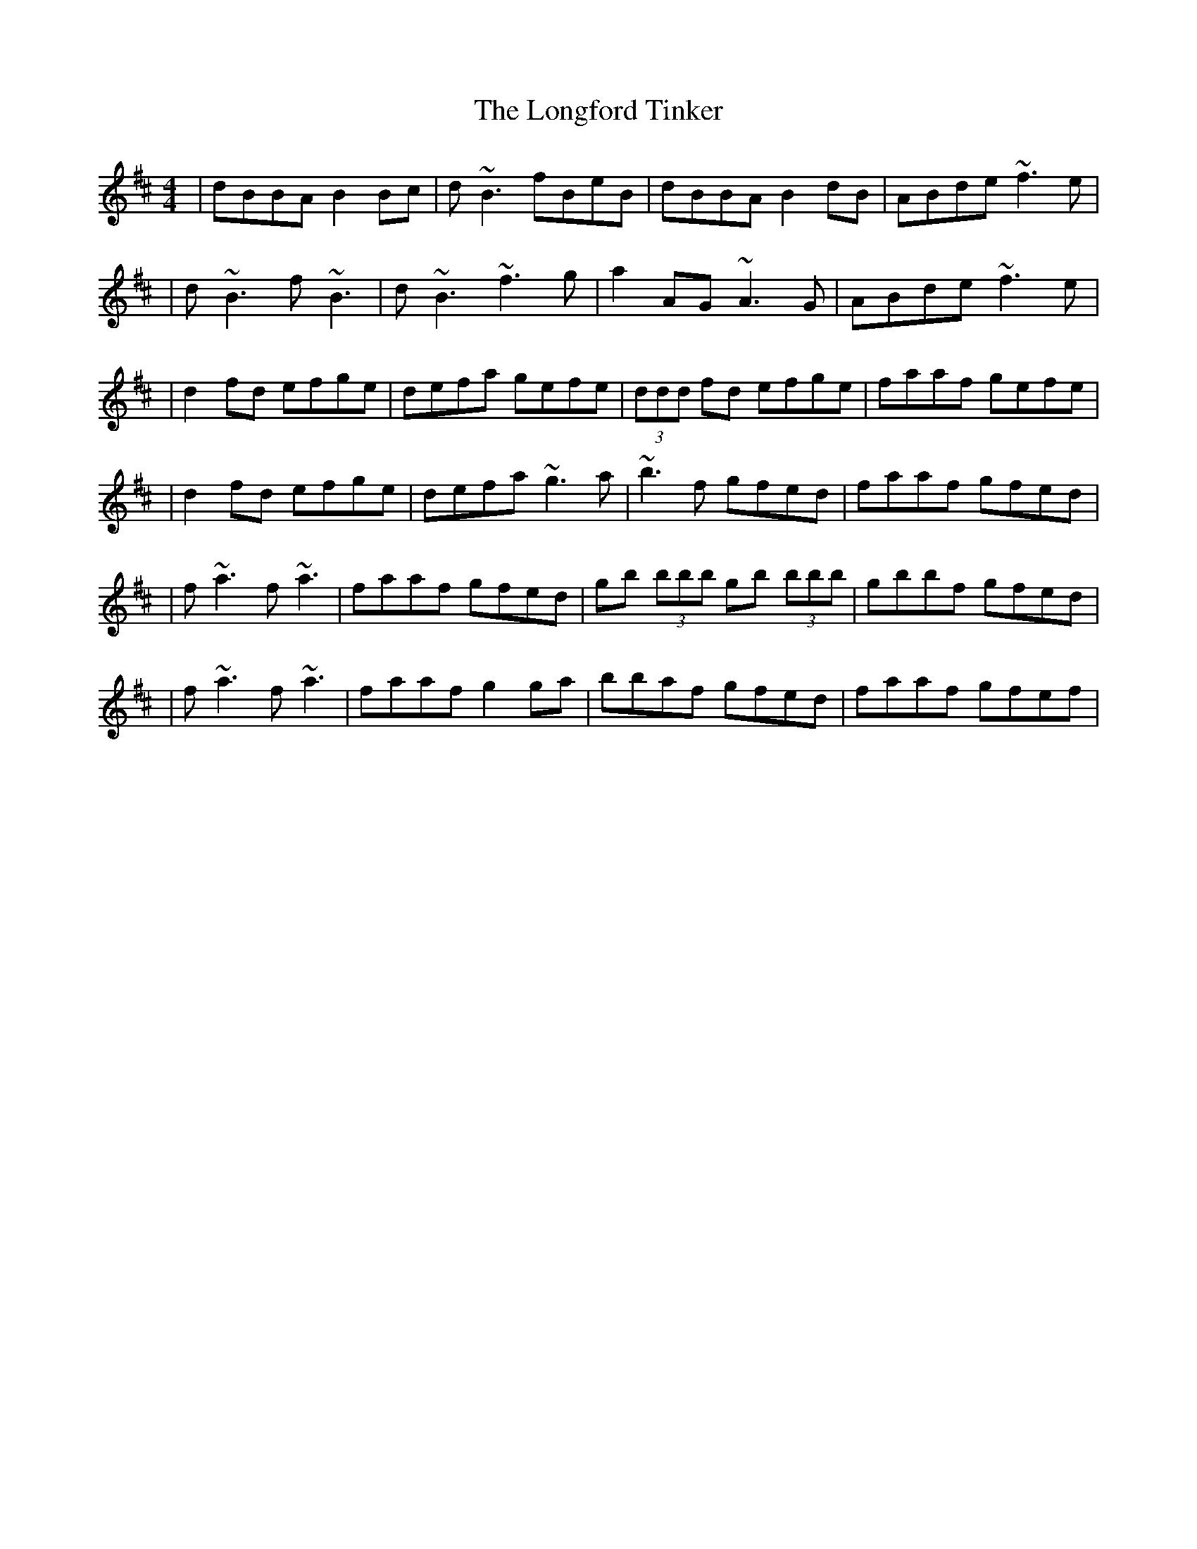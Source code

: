 X: 5
T: Longford Tinker, The
Z: Manu Novo
S: https://thesession.org/tunes/369#setting13178
R: reel
M: 4/4
L: 1/8
K: Dmaj
|dBBA B2 Bc|d~B3 fBeB|dBBA B2 dB|ABde ~f3e||d~B3 f~B3|d~B3 ~f3g|a2AG ~A3G|ABde ~f3e||d2 fd efge|defa gefe|(3ddd fd efge|faaf gefe||d2 fd efge|defa ~g3a|~b3f gfed|faaf gfed||f~a3 f~a3|faaf gfed|gb (3bbb gb (3bbb|gbbf gfed||f~a3 f~a3|faaf g2 ga|bbaf gfed|faaf gfef|
